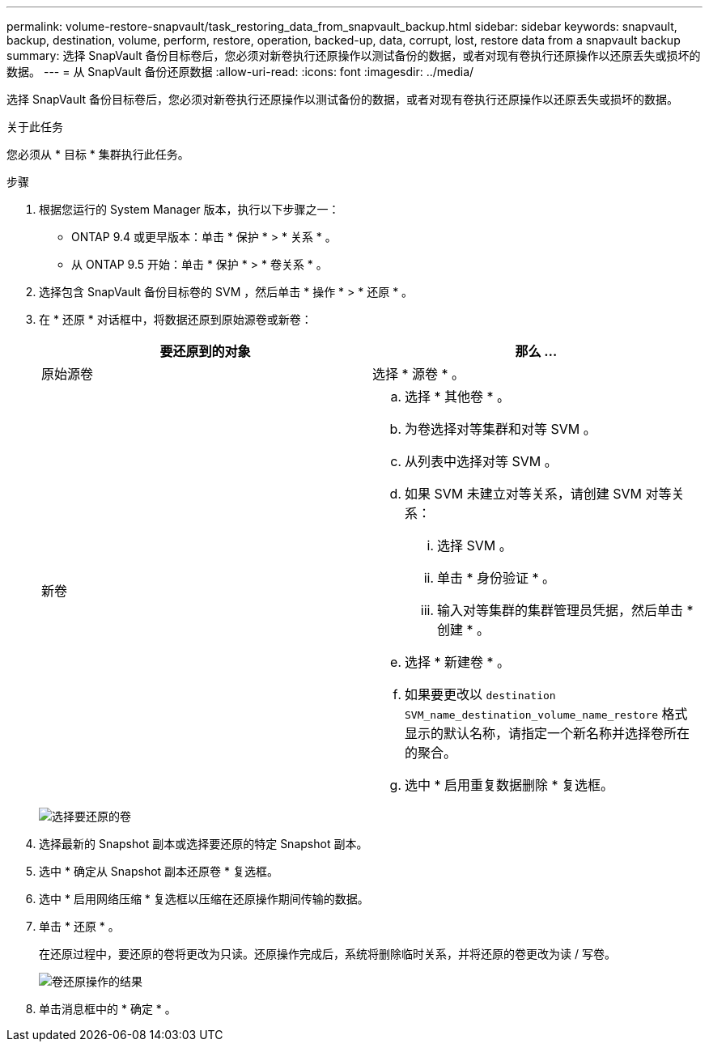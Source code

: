 ---
permalink: volume-restore-snapvault/task_restoring_data_from_snapvault_backup.html 
sidebar: sidebar 
keywords: snapvault, backup, destination, volume, perform, restore, operation, backed-up, data, corrupt, lost, restore data from a snapvault backup 
summary: 选择 SnapVault 备份目标卷后，您必须对新卷执行还原操作以测试备份的数据，或者对现有卷执行还原操作以还原丢失或损坏的数据。 
---
= 从 SnapVault 备份还原数据
:allow-uri-read: 
:icons: font
:imagesdir: ../media/


[role="lead"]
选择 SnapVault 备份目标卷后，您必须对新卷执行还原操作以测试备份的数据，或者对现有卷执行还原操作以还原丢失或损坏的数据。

.关于此任务
您必须从 * 目标 * 集群执行此任务。

.步骤
. 根据您运行的 System Manager 版本，执行以下步骤之一：
+
** ONTAP 9.4 或更早版本：单击 * 保护 * > * 关系 * 。
** 从 ONTAP 9.5 开始：单击 * 保护 * > * 卷关系 * 。


. 选择包含 SnapVault 备份目标卷的 SVM ，然后单击 * 操作 * > * 还原 * 。
. 在 * 还原 * 对话框中，将数据还原到原始源卷或新卷：
+
|===
| 要还原到的对象 | 那么 ... 


 a| 
原始源卷
 a| 
选择 * 源卷 * 。



 a| 
新卷
 a| 
.. 选择 * 其他卷 * 。
.. 为卷选择对等集群和对等 SVM 。
.. 从列表中选择对等 SVM 。
.. 如果 SVM 未建立对等关系，请创建 SVM 对等关系：
+
... 选择 SVM 。
... 单击 * 身份验证 * 。
... 输入对等集群的集群管理员凭据，然后单击 * 创建 * 。


.. 选择 * 新建卷 * 。
.. 如果要更改以 `destination SVM_name_destination_volume_name_restore` 格式显示的默认名称，请指定一个新名称并选择卷所在的聚合。
.. 选中 * 启用重复数据删除 * 复选框。


|===
+
image:../media/restore_to.gif["选择要还原的卷"]

. 选择最新的 Snapshot 副本或选择要还原的特定 Snapshot 副本。
. 选中 * 确定从 Snapshot 副本还原卷 * 复选框。
. 选中 * 启用网络压缩 * 复选框以压缩在还原操作期间传输的数据。
. 单击 * 还原 * 。
+
在还原过程中，要还原的卷将更改为只读。还原操作完成后，系统将删除临时关系，并将还原的卷更改为读 / 写卷。

+
image::../media/restore_configuration.gif[卷还原操作的结果]

. 单击消息框中的 * 确定 * 。

